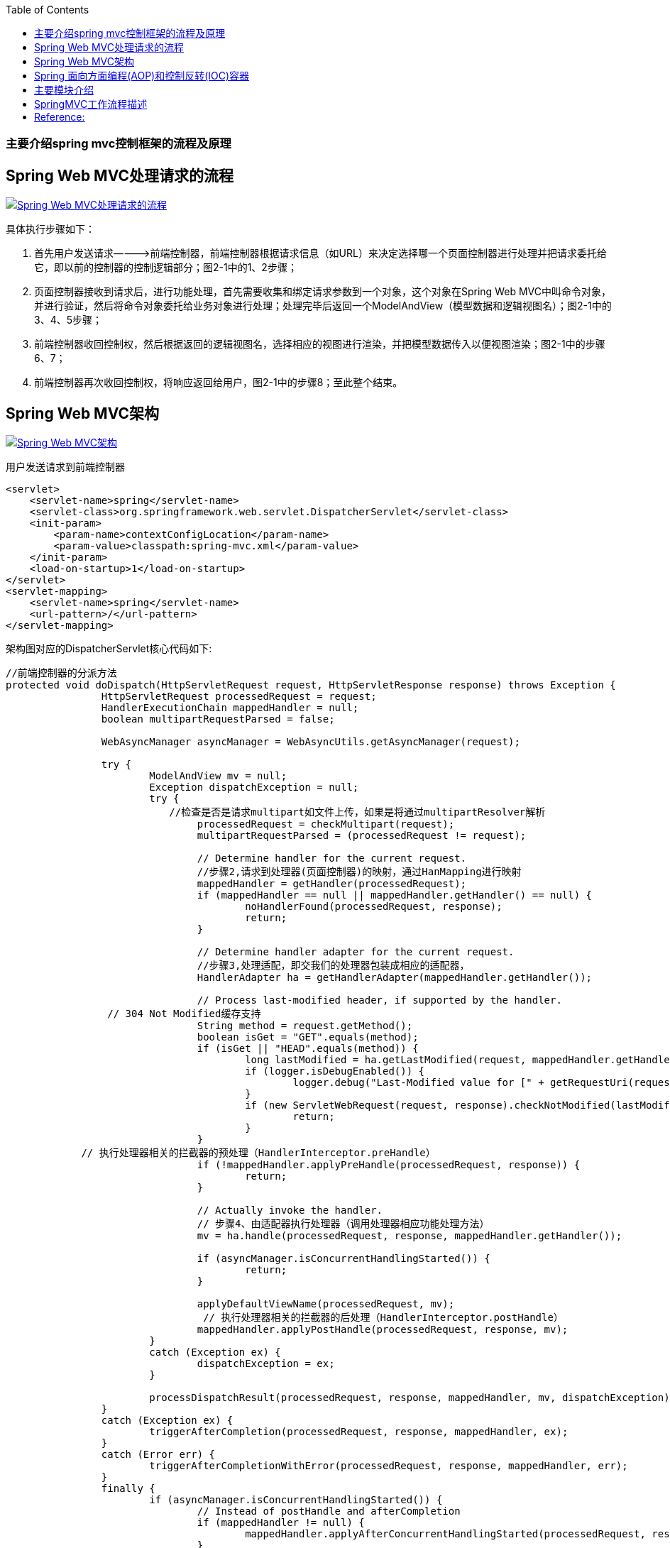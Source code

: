 :toc:
:icons: font
:source-highlighter: prettify
:image-width: 500
:base-root: .
=== 主要介绍spring mvc控制框架的流程及原理
== Spring Web MVC处理请求的流程
image::../{base-root}/doc/spring-web-mvc-workflow.jpg[Spring Web MVC处理请求的流程, link="../{base-root}/doc/spring-web-mvc-workflow.jpg"]

具体执行步骤如下：

1.  首先用户发送请求————>前端控制器，前端控制器根据请求信息（如URL）来决定选择哪一个页面控制器进行处理并把请求委托给它，即以前的控制器的控制逻辑部分；图2-1中的1、2步骤；
2.  页面控制器接收到请求后，进行功能处理，首先需要收集和绑定请求参数到一个对象，这个对象在Spring Web MVC中叫命令对象，并进行验证，然后将命令对象委托给业务对象进行处理；处理完毕后返回一个ModelAndView（模型数据和逻辑视图名）；图2-1中的3、4、5步骤；
3.  前端控制器收回控制权，然后根据返回的逻辑视图名，选择相应的视图进行渲染，并把模型数据传入以便视图渲染；图2-1中的步骤6、7；
4.  前端控制器再次收回控制权，将响应返回给用户，图2-1中的步骤8；至此整个结束。

== Spring Web MVC架构

image::../{base-root}/doc/spring-web-mvc-arch.jpg[Spring Web MVC架构, link="../{base-root}/doc/spring-web-mvc-arch.jpg"]

用户发送请求到前端控制器

[source,xml]
----
<servlet>
    <servlet-name>spring</servlet-name>
    <servlet-class>org.springframework.web.servlet.DispatcherServlet</servlet-class>
    <init-param>
        <param-name>contextConfigLocation</param-name>
        <param-value>classpath:spring-mvc.xml</param-value>
    </init-param>
    <load-on-startup>1</load-on-startup>
</servlet>
<servlet-mapping>
    <servlet-name>spring</servlet-name>
    <url-pattern>/</url-pattern>
</servlet-mapping>
----

架构图对应的DispatcherServlet核心代码如下:

[source,java]
----
//前端控制器的分派方法
protected void doDispatch(HttpServletRequest request, HttpServletResponse response) throws Exception {
		HttpServletRequest processedRequest = request;
		HandlerExecutionChain mappedHandler = null;
		boolean multipartRequestParsed = false;

		WebAsyncManager asyncManager = WebAsyncUtils.getAsyncManager(request);

		try {
			ModelAndView mv = null;
			Exception dispatchException = null;
			try {
			　　//检查是否是请求multipart如文件上传，如果是将通过multipartResolver解析
				processedRequest = checkMultipart(request);
				multipartRequestParsed = (processedRequest != request);

				// Determine handler for the current request.
				//步骤2,请求到处理器(页面控制器)的映射，通过HanMapping进行映射
				mappedHandler = getHandler(processedRequest);
				if (mappedHandler == null || mappedHandler.getHandler() == null) {
					noHandlerFound(processedRequest, response);
					return;
				}

				// Determine handler adapter for the current request.
				//步骤3,处理适配，即交我们的处理器包装成相应的适配器，
				HandlerAdapter ha = getHandlerAdapter(mappedHandler.getHandler());

				// Process last-modified header, if supported by the handler.
                 // 304 Not Modified缓存支持
				String method = request.getMethod();
				boolean isGet = "GET".equals(method);
				if (isGet || "HEAD".equals(method)) {
					long lastModified = ha.getLastModified(request, mappedHandler.getHandler());
					if (logger.isDebugEnabled()) {
						logger.debug("Last-Modified value for [" + getRequestUri(request) + "] is: " + lastModified);
					}
					if (new ServletWebRequest(request, response).checkNotModified(lastModified) && isGet) {
						return;
					}
				}
 　　　　　　　// 执行处理器相关的拦截器的预处理（HandlerInterceptor.preHandle）
				if (!mappedHandler.applyPreHandle(processedRequest, response)) {
					return;
				}

				// Actually invoke the handler.
				// 步骤4、由适配器执行处理器（调用处理器相应功能处理方法）
				mv = ha.handle(processedRequest, response, mappedHandler.getHandler());

				if (asyncManager.isConcurrentHandlingStarted()) {
					return;
				}

				applyDefaultViewName(processedRequest, mv);
				 // 执行处理器相关的拦截器的后处理（HandlerInterceptor.postHandle）
				mappedHandler.applyPostHandle(processedRequest, response, mv);
			}
			catch (Exception ex) {
				dispatchException = ex;
			}

			processDispatchResult(processedRequest, response, mappedHandler, mv, dispatchException);
		}
		catch (Exception ex) {
			triggerAfterCompletion(processedRequest, response, mappedHandler, ex);
		}
		catch (Error err) {
			triggerAfterCompletionWithError(processedRequest, response, mappedHandler, err);
		}
		finally {
			if (asyncManager.isConcurrentHandlingStarted()) {
				// Instead of postHandle and afterCompletion
				if (mappedHandler != null) {
					mappedHandler.applyAfterConcurrentHandlingStarted(processedRequest, response);
				}
			}
			else {
				// Clean up any resources used by a multipart request.
				if (multipartRequestParsed) {
					cleanupMultipart(processedRequest);
				}
			}
		}
	}
	//....
	private void processDispatchResult(HttpServletRequest request, HttpServletResponse response,
    			HandlerExecutionChain mappedHandler, ModelAndView mv, Exception exception) throws Exception {

    		boolean errorView = false;

    		if (exception != null) {
    			if (exception instanceof ModelAndViewDefiningException) {
    				logger.debug("ModelAndViewDefiningException encountered", exception);
    				mv = ((ModelAndViewDefiningException) exception).getModelAndView();
    			}
    			else {
    				Object handler = (mappedHandler != null ? mappedHandler.getHandler() : null);
    				mv = processHandlerException(request, response, handler, exception);
    				errorView = (mv != null);
    			}
    		}

    		// Did the handler return a view to render?
    		 //步骤5 步骤6、解析视图并进行视图的渲染
             //步骤5 由ViewResolver解析View（viewResolver.resolveViewName(viewName, locale)）
              //步骤6 视图在渲染时会把Model传入（view.render(mv.getModelInternal(), request, response);）
    		if (mv != null && !mv.wasCleared()) {
    			render(mv, request, response);
    			if (errorView) {
    				WebUtils.clearErrorRequestAttributes(request);
    			}
    		}
    		else {
    			if (logger.isDebugEnabled()) {
    				logger.debug("Null ModelAndView returned to DispatcherServlet with name '" + getServletName() +
    						"': assuming HandlerAdapter completed request handling");
    			}
    		}

    		if (WebAsyncUtils.getAsyncManager(request).isConcurrentHandlingStarted()) {
    			// Concurrent handling started during a forward
    			return;
    		}
            //执行处理器相关的拦截器的完成后处理（HandlerInterceptor.afterCompletion）
    		if (mappedHandler != null) {
    			mappedHandler.triggerAfterCompletion(request, response, null);
    		}
    	}
----

核心架构的具体流程步骤如下：

1.  首先用户发送请求——>DispatcherServlet，前端控制器收到请求后自己不进行处理，而是委托给其他的解析器进行处理，作为统一访问点，进行全局的流程控制；
2.  DispatcherServlet——>HandlerMapping， HandlerMapping将会把请求映射为HandlerExecutionChain对象（包含一个Handler处理器（页面控制器）对象、多个HandlerInterceptor拦截器）对象，通过这种策略模式，很容易添加新的映射策略；
[source,java]
----
/**
	 * Return the HandlerExecutionChain for this request.
	 * <p>Tries all handler mappings in order.
	 * @param request current HTTP request
	 * @return the HandlerExecutionChain, or {@code null} if no handler could be found
	 */
	protected HandlerExecutionChain getHandler(HttpServletRequest request) throws Exception {
		for (HandlerMapping hm : this.handlerMappings) {
			if (logger.isTraceEnabled()) {
				logger.trace(
						"Testing handler map [" + hm + "] in DispatcherServlet with name '" + getServletName() + "'");
			}
			HandlerExecutionChain handler = hm.getHandler(request);
			if (handler != null) {
				return handler;
			}
		}
		return null;
	}
----
3.  DispatcherServlet——>HandlerAdapter，HandlerAdapter将会把处理器包装为适配器，从而支持多种类型的处理器，即适配器设计模式的应用，从而很容易支持很多类型的处理器；
[source,java]
----
/**
 * Return the HandlerAdapter for this handler object.
 * @param handler the handler object to find an adapter for
 * @throws ServletException if no HandlerAdapter can be found for the handler. This is a fatal error.
 */
protected HandlerAdapter getHandlerAdapter(Object handler) throws ServletException {
    for (HandlerAdapter ha : this.handlerAdapters) {
        if (logger.isTraceEnabled()) {
            logger.trace("Testing handler adapter [" + ha + "]");
        }
        if (ha.supports(handler)) {
            return ha;
        }
    }
    throw new ServletException("No adapter for handler [" + handler +
            "]: The DispatcherServlet configuration needs to include a HandlerAdapter that supports this handler");
}
----

4.  HandlerAdapter——>处理器功能处理方法的调用，HandlerAdapter将会根据适配的结果调用真正的处理器的功能处理方法，完成功能处理；并返回一个ModelAndView对象（包含模型数据、逻辑视图名）；
[source,java]
----
// Actually invoke the handler.
mv = ha.handle(processedRequest, response, mappedHandler.getHandler());
//...
/**
 * Use the given handler to handle this request.
 * The workflow that is required may vary widely.
 * @param request current HTTP request
 * @param response current HTTP response
 * @param handler handler to use. This object must have previously been passed
 * to the {@code supports} method of this interface, which must have
 * returned {@code true}.
 * @throws Exception in case of errors
 * @return ModelAndView object with the name of the view and the required
 * model data, or {@code null} if the request has been handled directly
 */
ModelAndView handle(HttpServletRequest request, HttpServletResponse response, Object handler) throws Exception;
----

5.  ModelAndView的逻辑视图名——> ViewResolver， ViewResolver将把逻辑视图名解析为具体的View，通过这种策略模式，很容易更换其他视图技术；
6.  View——>渲染，View会根据传进来的Model模型数据进行渲染，此处的Model实际是一个Map数据结构，因此很容易支持其他视图技术；

[source,java]
----
// Did the handler return a view to render?
if (mv != null && !mv.wasCleared()) {
    render(mv, request, response);
    if (errorView) {
        WebUtils.clearErrorRequestAttributes(request);
    }
}
//...
/**
	 * Render the given ModelAndView.
	 * <p>This is the last stage in handling a request. It may involve resolving the view by name.
	 * @param mv the ModelAndView to render
	 * @param request current HTTP servlet request
	 * @param response current HTTP servlet response
	 * @throws ServletException if view is missing or cannot be resolved
	 * @throws Exception if there's a problem rendering the view
	 */
	protected void render(ModelAndView mv, HttpServletRequest request, HttpServletResponse response) throws Exception {
		// Determine locale for request and apply it to the response.
		Locale locale = this.localeResolver.resolveLocale(request);
		response.setLocale(locale);
		View view;
		if (mv.isReference()) {
			// We need to resolve the view name.
			view = resolveViewName(mv.getViewName(), mv.getModelInternal(), locale, request);
			if (view == null) {
				throw new ServletException("Could not resolve view with name '" + mv.getViewName() +
						"' in servlet with name '" + getServletName() + "'");
			}
		}
		else {
			// No need to lookup: the ModelAndView object contains the actual View object.
			view = mv.getView();
			if (view == null) {
				throw new ServletException("ModelAndView [" + mv + "] neither contains a view name nor a " +
						"View object in servlet with name '" + getServletName() + "'");
			}
		}
		// Delegate to the View object for rendering.
		if (logger.isDebugEnabled()) {
			logger.debug("Rendering view [" + view + "] in DispatcherServlet with name '" + getServletName() + "'");
		}
		try {
			view.render(mv.getModelInternal(), request, response);
		}
		catch (Exception ex) {
			if (logger.isDebugEnabled()) {
				logger.debug("Error rendering view [" + view + "] in DispatcherServlet with name '" +
						getServletName() + "'", ex);
			}
			throw ex;
		}
	}
//...
/**
 * Resolve the given view name into a View object (to be rendered).
 * <p>The default implementations asks all ViewResolvers of this dispatcher.
 * Can be overridden for custom resolution strategies, potentially based on
 * specific model attributes or request parameters.
 * @param viewName the name of the view to resolve
 * @param model the model to be passed to the view
 * @param locale the current locale
 * @param request current HTTP servlet request
 * @return the View object, or {@code null} if none found
 * @throws Exception if the view cannot be resolved
 * (typically in case of problems creating an actual View object)
 * @see ViewResolver#resolveViewName
 */
protected View resolveViewName(String viewName, Map<String, Object> model, Locale locale,
        HttpServletRequest request) throws Exception {
    for (ViewResolver viewResolver : this.viewResolvers) {
        View view = viewResolver.resolveViewName(viewName, locale);
        if (view != null) {
            return view;
        }
    }
    return null;
}
----
7.  返回控制权给DispatcherServlet，由DispatcherServlet返回响应给用户，到此一个流程结束。

此处我们只是讲了核心流程，没有考虑拦截器、本地解析、文件上传解析等，后边再细述。

在此我们可以看出具体的核心开发步骤：
1.  DispatcherServlet在web.xml中的部署描述，从而拦截请求到Spring Web MVC
2.  HandlerMapping的配置，从而将请求映射到处理器
3.  HandlerAdapter的配置，从而支持多种类型的处理器
4.  ViewResolver的配置，从而将逻辑视图名解析为具体视图技术
5.  处理器（页面控制器）的配置，从而进行功能处理

image::../{base-root}/doc/spring_framework.png[spring框架图, link="../{base-root}/doc/spring_framework.png"]

# Spring 面向方面编程(AOP)和控制反转(IOC)容器
* 控制反转 (Inversion of Control)，英文缩写IoC

应用控制反转，对象在被创建的时候，由一个调控系统内所有对象的外界实体将其所依赖的对象的引用传递给它。
也可以说，依赖被注入到对象中。所以，控制反转是，关于一个对象如何获取他所依赖的对象的引用，这个责任的反转。

控制反转主要有两方面：

    > 依赖注入 (Dependency Injection)，缩写为DI
    > 依赖查找 (Dependency Lookup)

其中，依赖注入应用较为广泛。
依赖注入是一种技术，它是指组件不做定位查询，只提供普通的Java方法让容器去决定依赖关系。
容器全权负责的组件的装配，它会把符合依赖关系的对象通过JavaBean属性或者构造函数传递给需要的对象。

通过JavaBean属性注射依赖关系的做法称为设值方法注入(Setter Injection)；将依赖关系作为构造函数参数传入的做法称为构造器注入（Constructor Injection）。


* 面向切面编程 (Aspect Oriented Programming)，缩写为AOP

通过预编译方式和运行期动态代理实现程序功能的统一维护的一种技术。
利用AOP可以对业务逻辑的各个部分进行隔离，从而使得业务逻辑各部分之间的耦合度降低，提高程序的可重用性，同时提高了开发的效率。

# 主要模块介绍

**核心容器**
核心容器提供 Spring 框架的基本功能。核心容器的主要组件是 BeanFactory，它是工厂模式的实现。BeanFactory 使用控制反转 （IOC） 模式将应用程序的配置和依赖性规范与实际的应用程序代码分开。

**Spring 上下文**
Spring 上下文是一个配置文件，向 Spring 框架提供上下文信息。Spring 上下文包括企业服务，例如 JNDI、EJB、电子邮件、国际化、校验和调度功能。

**Spring AOP**
通过配置管理特性，Spring AOP 模块直接将面向方面的编程功能集成到了 Spring 框架中。所以，可以很容易地使 Spring 框架管理的任何对象支持 AOP。Spring AOP 模块为基于 Spring 的应用程序中的对象提供了事务管理服务。通过使用 Spring AOP，不用依赖 EJB 组件，就可以将声明性事务管理集成到应用程序中。

**Spring DAO**
JDBC DAO 抽象层提供了有意义的异常层次结构，可用该结构来管理异常处理和不同数据库供应商抛出的错误消息。异常层次结构简化了错误处理，并且极大地降低了需要编写的异常代码数量（例如打开和关闭连接）。Spring DAO 的面向 JDBC 的异常遵从通用的 DAO 异常层次结构。

**Spring ORM**
Spring 框架插入了若干个 ORM 框架，从而提供了 ORM 的对象关系工具，其中包括 JDO、Hibernate 和 iBatis SQL Map。所有这些都遵从 Spring 的通用事务和 DAO 异常层次结构。

**Spring Web 模块**
Web 上下文模块建立在应用程序上下文模块之上，为基于 Web 的应用程序提供了上下文。所以，Spring 框架支持与 Jakarta Struts 的集成。Web 模块还简化了处理多部分请求以及将请求参数绑定到域对象的工作。

**Spring MVC 框架**
MVC 框架是一个全功能的构建 Web 应用程序的 MVC 实现。通过策略接口，MVC 框架变成为高度可配置的，MVC 容纳了大量视图技术，其中包括 JSP、Velocity、Tiles、iText 和 POI。

Spring 框架的功能可以用在任何 J2EE 服务器中，大多数功能也适用于不受管理的环境。Spring 的核心要点是：支持不绑定到特定 J2EE 服务的可重用业务和数据访问对象。毫无疑问，这样的对象可以在不同 J2EE 环境 （Web 或 EJB）、独立应用程序、测试环境之间重用。

# SpringMVC工作流程描述

1. 向服务器发送HTTP请求，请求被前端控制器 DispatcherServlet 捕获。
2. DispatcherServlet 根据 <servlet-name>-servlet.xml 中的配置对请求的URL进行解析，得到请求资源标识符（URI）。
   然后根据该URI，调用 HandlerMapping 获得该Handler配置的所有相关的对象（包括Handler对象以及Handler对象对应的拦截器），最后以 HandlerExecutionChain 对象的形式返回。
3. DispatcherServlet 根据获得的Handler，选择一个合适的 HandlerAdapter。（附注：如果成功获得HandlerAdapter后，此时将开始执行拦截器的preHandler(...)方法）。
4. 提取Request中的模型数据，填充Handler入参，开始执行Handler（Controller)。 在填充Handler的入参过程中，根据你的配置，Spring将帮你做一些额外的工作：

        HttpMessageConveter： 将请求消息（如Json、xml等数据）转换成一个对象，将对象转换为指定的响应信息。
        数据转换：对请求消息进行数据转换。如String转换成Integer、Double等。
        数据根式化：对请求消息进行数据格式化。 如将字符串转换成格式化数字或格式化日期等。
        数据验证： 验证数据的有效性（长度、格式等），验证结果存储到BindingResult或Error中。

5. Handler(Controller)执行完成后，向 DispatcherServlet 返回一个 ModelAndView 对象；
6. 根据返回的ModelAndView，选择一个适合的 ViewResolver（必须是已经注册到Spring容器中的ViewResolver)返回给DispatcherServlet。
7. ViewResolver 结合Model和View，来渲染视图。
8. 视图负责将渲染结果返回给客户端。

# Reference:
* Spring 系列: Spring 框架简介 https://www.ibm.com/developerworks/cn/java/wa-spring1/



